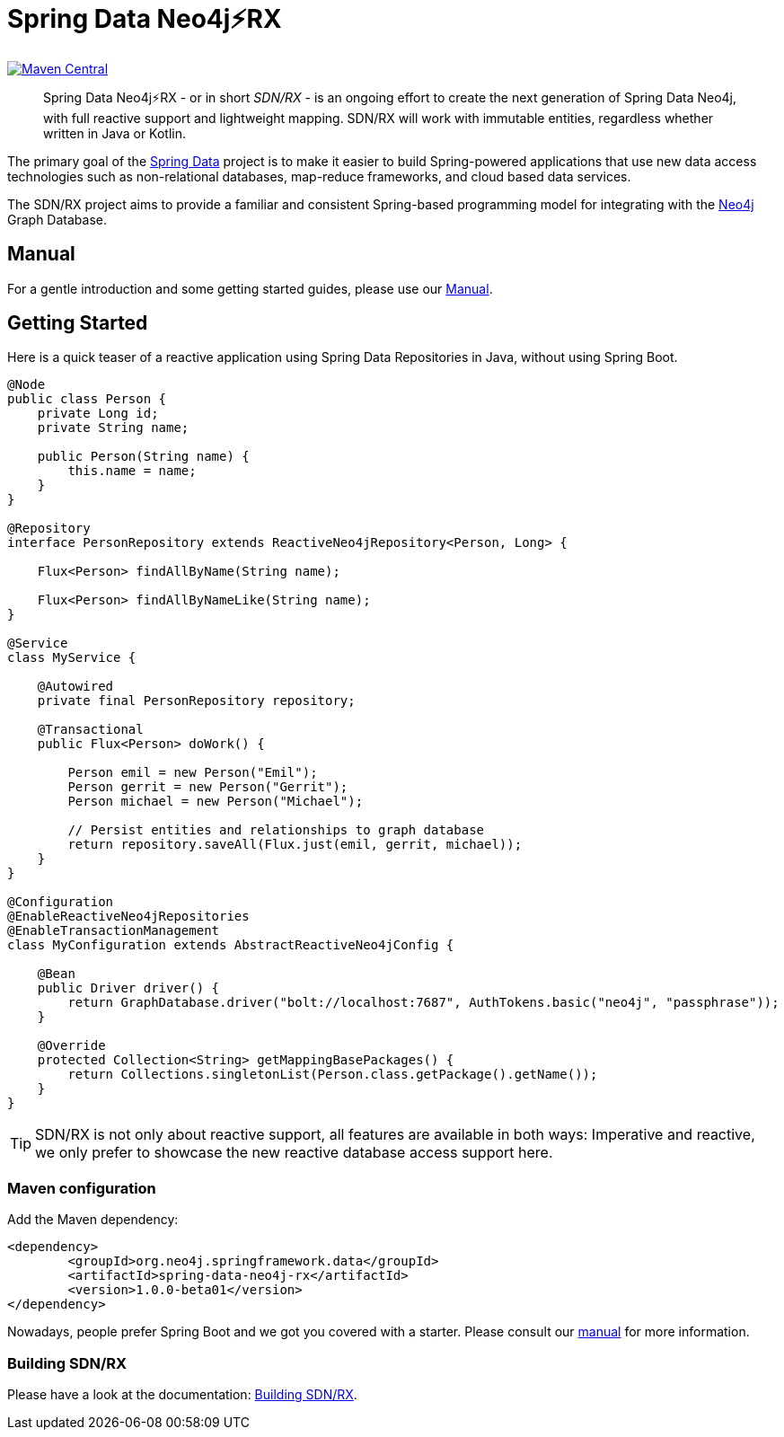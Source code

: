 = Spring Data Neo4j⚡️RX
:sectanchors:

// tag::versions[]
:spring-data-neo4j-rx_version: 1.0.0-beta01
:groupId: org.neo4j.springframework.data
:artifactId: spring-data-neo4j-rx
:artifactIdStarter: spring-data-neo4j-rx-spring-boot-starter
:neo4j_version: 4.0.0-alpha09
:spring-boot_version: 2.2.0.M6
// end::versions[]

image:https://img.shields.io/maven-central/v/org.neo4j.springframework.data/spring-data-neo4j-rx.svg[Maven Central,link=http://search.maven.org/#search%7Cga%7C1%7Cg%3A%22org.neo4j.springframework.data%22%20AND%20a%3A%22spring-data-neo4j-rx%22]

[abstract]
--
Spring Data Neo4j⚡️RX - or in short _SDN/RX_ - is an ongoing effort to create the next generation of Spring Data Neo4j, with full reactive support and lightweight mapping.
SDN/RX will work with immutable entities, regardless whether written in Java or Kotlin.
--

The primary goal of the https://projects.spring.io/spring-data[Spring Data] project is to make it easier to build Spring-powered applications that use new data access technologies such as non-relational databases, map-reduce frameworks, and cloud based data services.

The SDN/RX project aims to provide a familiar and consistent Spring-based programming model for integrating with the https://neo4j.com/[Neo4j] Graph Database.

== Manual

For a gentle introduction and some getting started guides, please use our
link:docs/manual.adoc[Manual].

== Getting Started

Here is a quick teaser of a reactive application using Spring Data Repositories in Java, without using Spring Boot.

[source,java]
----
@Node
public class Person {
    private Long id;
    private String name;

    public Person(String name) {
        this.name = name;
    }
}

@Repository
interface PersonRepository extends ReactiveNeo4jRepository<Person, Long> {

    Flux<Person> findAllByName(String name);

    Flux<Person> findAllByNameLike(String name);
}

@Service
class MyService {

    @Autowired
    private final PersonRepository repository;

    @Transactional
    public Flux<Person> doWork() {

        Person emil = new Person("Emil");
        Person gerrit = new Person("Gerrit");
        Person michael = new Person("Michael");

        // Persist entities and relationships to graph database
        return repository.saveAll(Flux.just(emil, gerrit, michael));
    }
}

@Configuration
@EnableReactiveNeo4jRepositories
@EnableTransactionManagement
class MyConfiguration extends AbstractReactiveNeo4jConfig {

    @Bean
    public Driver driver() {
        return GraphDatabase.driver("bolt://localhost:7687", AuthTokens.basic("neo4j", "passphrase"));
    }

    @Override
    protected Collection<String> getMappingBasePackages() {
        return Collections.singletonList(Person.class.getPackage().getName());
    }
}
----

TIP: SDN/RX is not only about reactive support, all features are available in both ways: Imperative and reactive, we
     only prefer to showcase the new reactive database access support here.

=== Maven configuration

Add the Maven dependency:

[source,xml,subs="verbatim,attributes"]
----
<dependency>
	<groupId>{groupId}</groupId>
	<artifactId>{artifactId}</artifactId>
	<version>{spring-data-neo4j-rx_version}</version>
</dependency>
----

Nowadays, people prefer Spring Boot and we got you covered with a starter.
Please consult our link:docs/manual.adoc[manual] for more information.

=== Building SDN/RX

Please have a look at the documentation: link:docs/build.adoc[Building SDN/RX].
